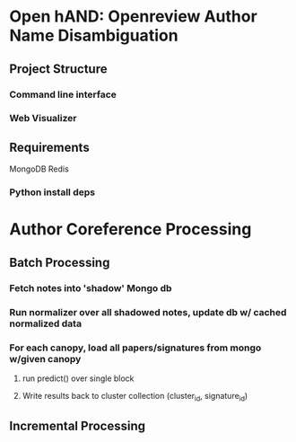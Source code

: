 
* Open hAND: Openreview Author Name Disambiguation

** Project Structure
*** Command line interface
*** Web Visualizer


** Requirements
MongoDB
Redis

*** Python install deps

* Author Coreference Processing
** Batch Processing
*** Fetch notes into 'shadow' Mongo db
*** Run normalizer over all shadowed notes, update db w/ cached normalized data
*** For each canopy, load all papers/signatures from mongo w/given canopy
**** run predict() over single block
**** Write results back to cluster collection (cluster_id, signature_id)

** Incremental Processing
